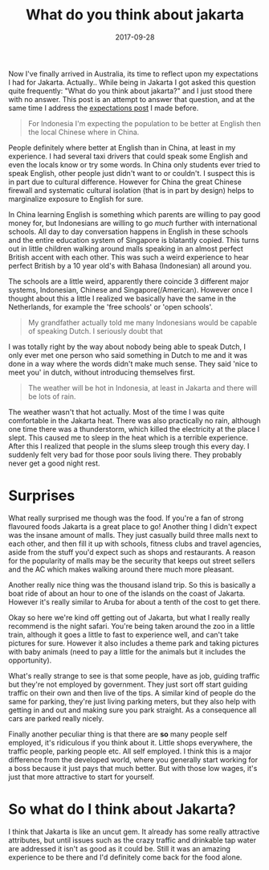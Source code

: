 #+TITLE: What do you think about jakarta
#+DATE: 2017-09-28
#+CATEGORY: reflection
#+Tags: travel, indonesia, jakarta, australia
#+OPTIONS: toc:nil

Now I've finally arrived in Australia, its time to reflect upon my
expectations I had for Jakarta.
Actually.. While being in Jakarta I got asked this question quite frequently:
"What do you think about jakarta?" and I just stood there with no answer.
This post is an attempt to answer that question,
and at the same time I address the [[./journey-oceania][expectations post]] I made before.

#+BEGIN_QUOTE
For Indonesia I'm expecting the population to be better at English then the
local Chinese where in China.
#+END_QUOTE

People definitely where better at English than in China,
at least in my experience.
I had several taxi drivers that could speak some English and even the locals
know or try some words.
In China only students ever tried to speak English,
other people just didn't want to or couldn't.
I suspect this is in part due to cultural difference.
However for China the great Chinese firewall and systematic cultural isolation
(that is in part by design) helps to marginalize exposure to English for sure.

In China learning English is something which parents are willing to pay good
money for, but Indonesians are willing to go /much/ further with international
schools. All day to day conversation happens in English in these schools
and the entire education system of Singapore is blatantly copied.
This turns out in little children walking around malls speaking in an almost
perfect British accent with each other.
This was such a weird experience to hear perfect British by a 10 year old's with
Bahasa (Indonesian) all around you.

The schools are a little weird, apparently there coincide 3 different major
systems, Indonesian, Chinese and Singapore(/American).
However once I thought about this a little I realized we basically have the same
in the Netherlands, for example the 'free schools' or 'open schools'.

#+BEGIN_QUOTE
My grandfather actually told me many Indonesians would be capable of speaking
Dutch. I seriously doubt that
#+END_QUOTE

I was totally right by the way about nobody being able to speak Dutch,
I only ever met one person who said something in Dutch to me and it was done 
in a way where the words didn't make much sense.
They said 'nice to meet you' in dutch, without introducing themselves first.

#+BEGIN_QUOTE
The weather will be hot in Indonesia, at least in Jakarta and there will be lots
of rain.
#+END_QUOTE

The weather wasn't that hot actually. Most of the time I was quite comfortable
in the Jakarta heat.
There was also practically no rain, although one time there was a thunderstorm,
which killed the electricity at the place I slept.
This caused me to sleep in the heat which is a terrible experience.
After this I realized that people in the slums sleep trough this every day.
I suddenly felt very bad for those poor souls living there.
They probably never get a good night rest.

* Surprises
What really surprised me though was the food.
If you're a fan of strong flavoured foods Jakarta is a great place to go!
Another thing I didn't expect was the insane amount of malls.
They just casually build three malls next to each other, and then fill it up with
schools, fitness clubs and travel agencies, aside from the stuff you'd expect
such as shops and restaurants.
A reason for the popularity of malls may be the security that keeps out street
sellers and the AC which makes walking around there much more pleasant.

Another really nice thing was the thousand island trip.
So this is basically a boat ride of about an hour to one of the islands on the
coast of Jakarta.
However it's really similar to Aruba for about a tenth of the
cost to get there.

Okay so here we're kind off getting out of Jakarta, but what I really really
recommend is the night safari. You're being taken around the zoo in a little
train, although it goes a little to fast to experience well,
and can't take pictures for sure. However it also includes a theme park and
taking pictures with baby animals
(need to pay a little for the animals but it includes the opportunity).

What's really strange to see is that some people, have as job, guiding traffic
but they're not employed by government.
They just sort off start guiding traffic on their own and then live of the
tips.
A similar kind of people do the same for parking, they're just living parking
meters,
but they also help with getting in and out and making sure you park straight.
As a consequence all cars are parked really nicely.

Finally another peculiar thing is that there are *so* many people self employed,
it's ridiculous if you think about it.
Little shops everywhere, the traffic people, parking people etc. All self employed.
I think this is a major difference from the developed world,
where you generally start working for a boss because it just pays that much
better. But with those low wages, it's just that more attractive to start for
yourself.

* So what do I think about Jakarta?
I think that Jakarta is like an uncut gem.
It already has some really attractive attributes,
but until issues such as the crazy traffic and drinkable tap water are
addressed it isn't as good as it could be.
Still it was an amazing experience to be there and I'd definitely come back for
the food alone.
